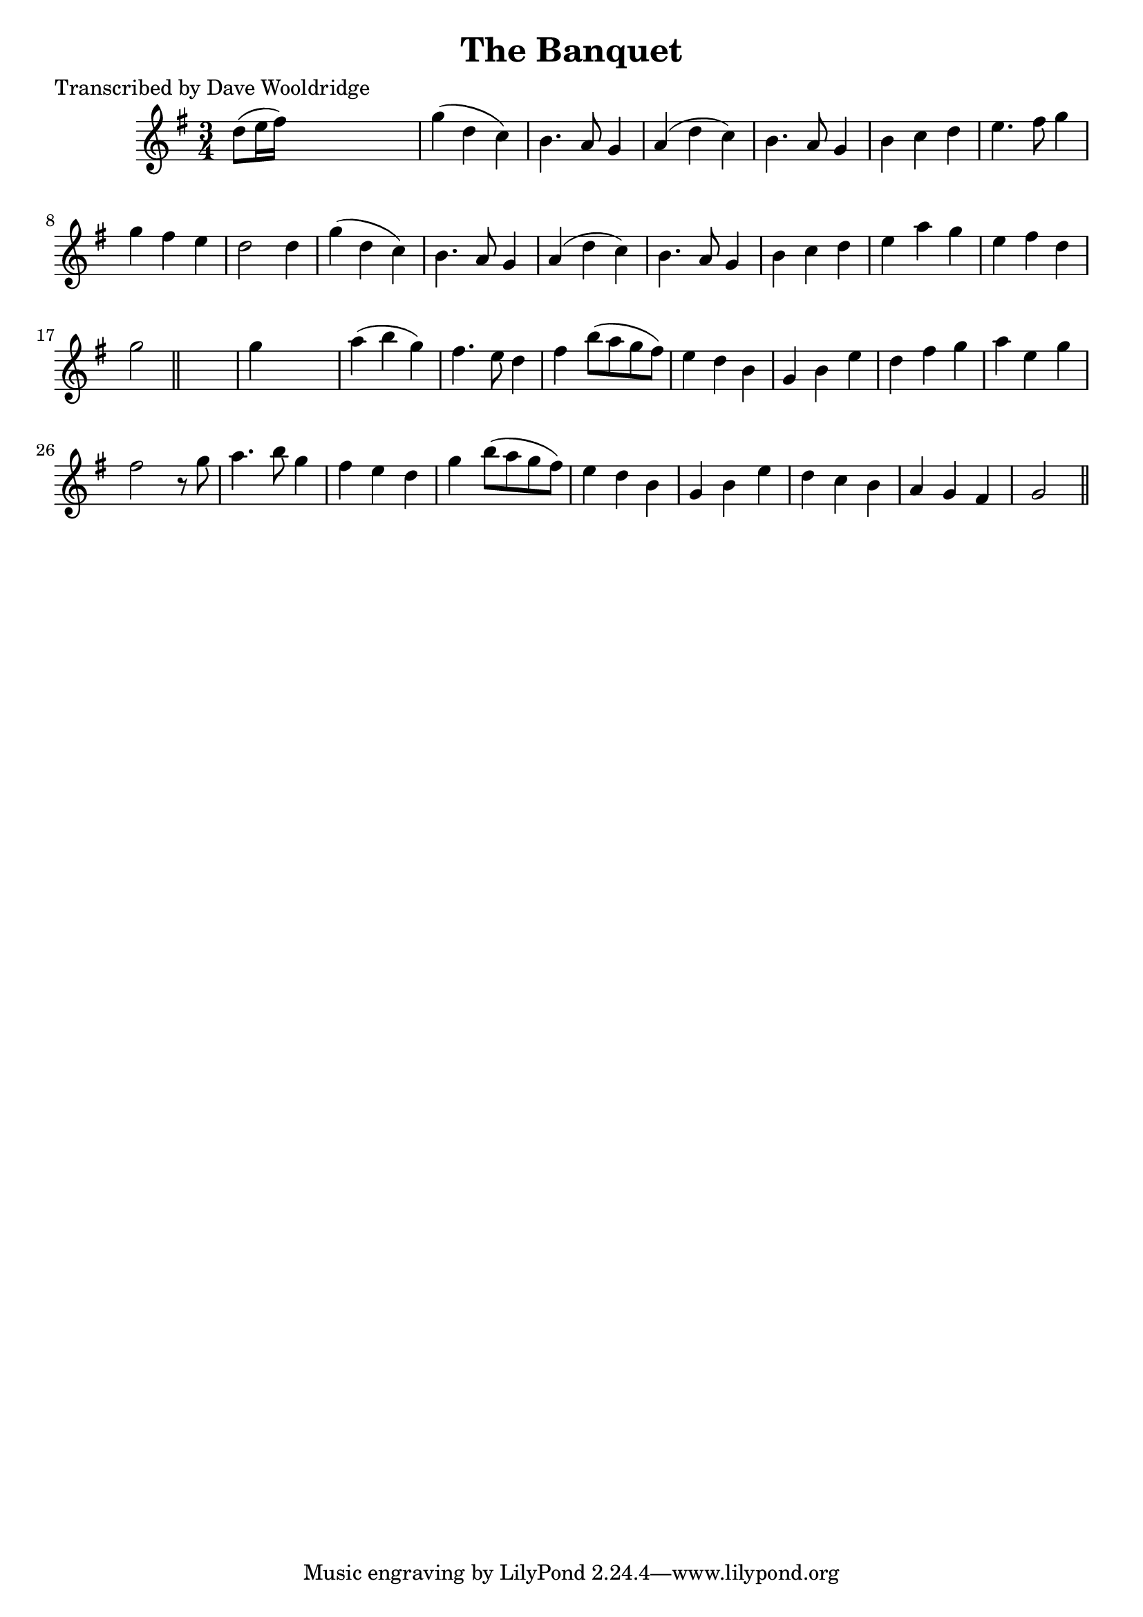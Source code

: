 
\version "2.16.2"
% automatically converted by musicxml2ly from xml/0548_dw.xml

%% additional definitions required by the score:
\language "english"


\header {
    poet = "Transcribed by Dave Wooldridge"
    encoder = "abc2xml version 63"
    encodingdate = "2015-01-25"
    title = "The Banquet"
    }

\layout {
    \context { \Score
        autoBeaming = ##f
        }
    }
PartPOneVoiceOne =  \relative d'' {
    \key g \major \time 3/4 | % 1
     d8 ( [ e16 fs16 ) ] s2 | % 2
    g4 ( d4 c4 ) | % 3
    b4. a8 g4 | % 4
    a4 ( d4 c4 ) | % 5
    b4. a8 g4 | % 6
    b4 c4 d4 | % 7
    e4. fs8 g4 | % 8
    g4 fs4 e4 | % 9
    d2 d4 | \barNumberCheck #10
    g4 ( d4 c4 ) | % 11
    b4. a8 g4 | % 12
    a4 ( d4 c4 ) | % 13
    b4. a8 g4 | % 14
    b4 c4 d4 | % 15
    e4 a4 g4 | % 16
    e4 fs4 d4 | % 17
    g2 \bar "||"
    s4 | % 18
    g4 s2 | % 19
    a4 ( b4 g4 ) | \barNumberCheck #20
    fs4. e8 d4 | % 21
    fs4 b8 ( [ a8 g8 fs8 ) ] | % 22
    e4 d4 b4 | % 23
    g4 b4 e4 | % 24
    d4 fs4 g4 | % 25
    a4 e4 g4 | % 26
    fs2 r8 g8 | % 27
    a4. b8 g4 | % 28
    fs4 e4 d4 | % 29
    g4 b8 ( [ a8 g8 fs8 ) ] | \barNumberCheck #30
    e4 d4 b4 | % 31
    g4 b4 e4 | % 32
    d4 c4 b4 | % 33
    a4 g4 fs4 | % 34
    g2 \bar "||"
    }


% The score definition
\score {
    <<
        \new Staff <<
            \context Staff << 
                \context Voice = "PartPOneVoiceOne" { \PartPOneVoiceOne }
                >>
            >>
        
        >>
    \layout {}
    % To create MIDI output, uncomment the following line:
    %  \midi {}
    }

